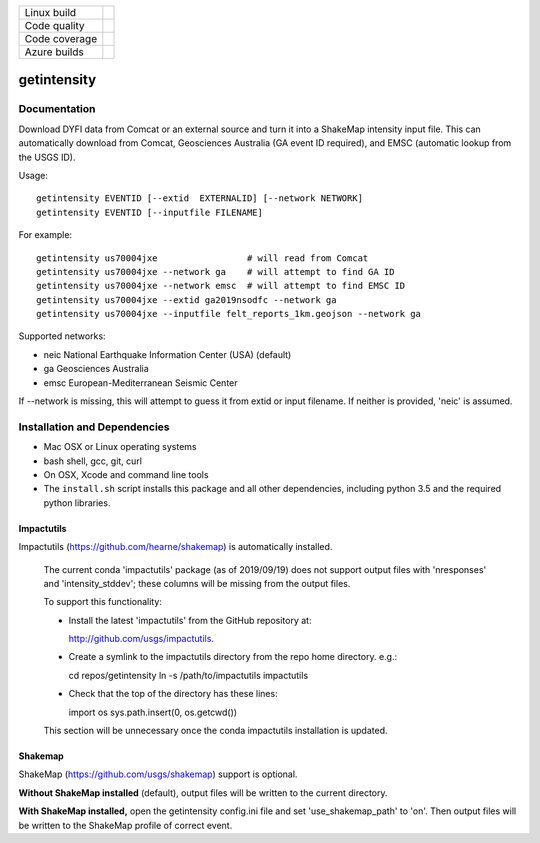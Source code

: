 +---------------+----------------------+
| Linux build   | |Travis|             |
+---------------+----------------------+
| Code quality  | |Codacy|             |
+---------------+----------------------+
| Code coverage | |CodeCov|            |
+---------------+----------------------+
| Azure builds  | |Azure|              |
+---------------+----------------------+


.. |Travis| image:: https://travis-ci.org/vinceq-usgs/getintensity.svg?branch=master
    :target: https://travis-ci.org/vinceq-usgs/getintensity
    :alt: Travis Build Status

.. |CodeCov| image:: https://codecov.io/gh/vinceq-usgs/getintensity/branch/master/graph/badge.svg
    :target: https://codecov.io/gh/vinceq-usgs/getintensity
    :alt: Code Coverage Status

.. |Codacy| image:: https://api.codacy.com/project/badge/Grade/1f771008e85041b89b97b6d12d85298a
    :target: https://www.codacy.com/app/vinceq-usgs/shakemap?utm_source=github.com&amp;utm_medium=referral&amp;utm_content=vinceq-usgs/getintensity&amp;utm_campaign=Badge_Grade

.. |Azure| image:: https://dev.azure.com/vinceq-usgs/getintensity/_apis/build/status/vinceq-usgs.getintensity?branchName=master
   :target: https://dev.azure.com/vinceq-usgs/getintensity/_build/latest?definitionId=2&branchName=master
   :alt: Azure DevOps Build Status

getintensity
============


Documentation
-------------

Download DYFI data from Comcat or an external source and turn it into a
ShakeMap intensity input file. This can automatically download from Comcat,
Geosciences Australia (GA event ID required), and EMSC (automatic lookup from
the USGS ID).

Usage::

  getintensity EVENTID [--extid  EXTERNALID] [--network NETWORK]
  getintensity EVENTID [--inputfile FILENAME]

For example::

  getintensity us70004jxe                 # will read from Comcat
  getintensity us70004jxe --network ga    # will attempt to find GA ID
  getintensity us70004jxe --network emsc  # will attempt to find EMSC ID
  getintensity us70004jxe --extid ga2019nsodfc --network ga
  getintensity us70004jxe --inputfile felt_reports_1km.geojson --network ga

Supported networks:
  
- neic    National Earthquake Information Center (USA) (default)
- ga      Geosciences Australia
- emsc    European-Mediterranean Seismic Center

If --network is missing, this will attempt to guess it from extid or 
input filename. If neither is provided, 'neic' is assumed.


Installation and Dependencies
-----------------------------

- Mac OSX or Linux operating systems
- bash shell, gcc, git, curl
- On OSX, Xcode and command line tools
- The ``install.sh`` script installs this package and all other dependencies,
  including python 3.5 and the required python libraries.

Impactutils
:::::::::::

Impactutils (https://github.com/hearne/shakemap) is automatically installed.

      The current conda 'impactutils' package (as of 2019/09/19) does not support
      output files with 'nresponses' and 'intensity_stddev'; these columns
      will be missing from the output files.

      To support this functionality:

      - Install the latest 'impactutils' from the GitHub repository at:

        http://github.com/usgs/impactutils.

      - Create a symlink to the impactutils directory from the repo home directory. e.g.::

        cd repos/getintensity
        ln -s /path/to/impactutils impactutils

      - Check that the top of the directory has these lines::

        import os
        sys.path.insert(0, os.getcwd())

      This section will be unnecessary once the conda impactutils installation is updated.

Shakemap
::::::::

ShakeMap (https://github.com/usgs/shakemap) support is optional. 

**Without ShakeMap installed** (default),
output files will be written to the current directory.

**With ShakeMap installed,** open the getintensity config.ini file and set 'use_shakemap_path' to 'on'. Then 
output files will be written to the ShakeMap profile of correct event.

